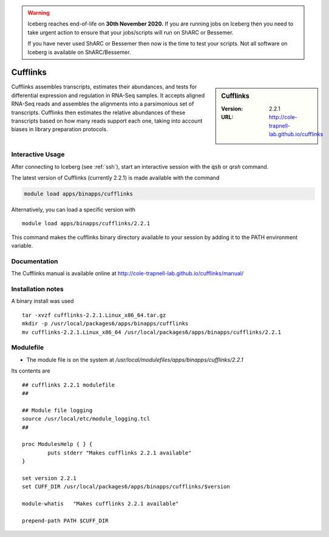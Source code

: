 .. Warning:: 
    Iceberg reaches end-of-life on **30th November 2020.**
    If you are running jobs on Iceberg then you need to take urgent action to ensure that your jobs/scripts will run on ShARC or Bessemer. 
 
    If you have never used ShARC or Bessemer then now is the time to test your scripts.
    Not all software on Iceberg is available on ShARC/Bessemer. 

Cufflinks
=========

.. sidebar:: Cufflinks

   :Version:  2.2.1
   :URL: http://cole-trapnell-lab.github.io/cufflinks

Cufflinks assembles transcripts, estimates their abundances, and tests for differential expression and regulation in RNA-Seq samples.
It accepts aligned RNA-Seq reads and assembles the alignments into a parsimonious set of transcripts. Cufflinks then estimates the relative abundances of these transcripts based on how many reads support each one, taking into account biases in library preparation protocols.

Interactive Usage
-----------------
After connecting to Iceberg (see :ref:`ssh`),  start an interactive session with the :code:`qsh` or `qrsh` command.

The latest version of Cufflinks (currently 2.2.1) is made available with the command

.. code-block:: none

        module load apps/binapps/cufflinks

Alternatively, you can load a specific version with ::

        module load apps/binapps/cufflinks/2.2.1

This command makes the cufflinks binary directory available to your session by adding it to the PATH environment variable.

Documentation
-------------
The Cufflinks manual is available online at http://cole-trapnell-lab.github.io/cufflinks/manual/

Installation notes
------------------
A binary install was used ::

    tar -xvzf cufflinks-2.2.1.Linux_x86_64.tar.gz
    mkdir -p /usr/local/packages6/apps/binapps/cufflinks
    mv cufflinks-2.2.1.Linux_x86_64 /usr/local/packages6/apps/binapps/cufflinks/2.2.1

Modulefile
----------
* The module file is on the system at `/usr/local/modulefiles/apps/binapps/cufflinks/2.2.1`

Its contents are ::

  ## cufflinks 2.2.1 modulefile
  ##

  ## Module file logging
  source /usr/local/etc/module_logging.tcl
  ##

  proc ModulesHelp { } {
          puts stderr "Makes cufflinks 2.2.1 available"
  }

  set version 2.2.1
  set CUFF_DIR /usr/local/packages6/apps/binapps/cufflinks/$version

  module-whatis   "Makes cufflinks 2.2.1 available"

  prepend-path PATH $CUFF_DIR
